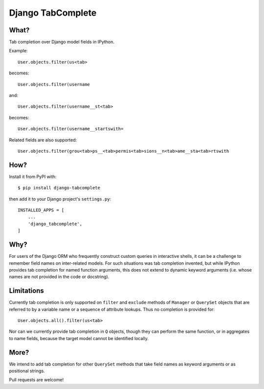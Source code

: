 Django TabComplete
==================

What?
-----

Tab completion over Django model fields in IPython.

Example::

    User.objects.filter(us<tab>

becomes::

    User.objects.filter(username

and::

    User.objects.filter(username__st<tab>

becomes::

    User.objects.filter(username__startswith=

Related fields are also supported::

    User.objects.filter(grou<tab>ps__<tab>permis<tab>sions__n<tab>ame__sta<tab>rtswith

How?
----

Install it from PyPI with::

    $ pip install django-tabcomplete

then add it to your Django project's ``settings.py``::

    INSTALLED_APPS = [
        ...
        'django_tabcomplete',
    ]


Why?
----

For users of the Django ORM who frequently construct custom queries in
interactive shells, it can be a challenge to remember field names on
inter-related models. For such situations was tab completion invented,
but while IPython provides tab completion for named function arguments,
this does not extend to dynamic keyword arguments (i.e. whose names are
not provided in the code or docstring).

Limitations
-----------

Currently tab completion is only supported on ``filter`` and ``exclude``
methods of ``Manager`` or ``QuerySet`` objects that are referred to by a
variable name or a sequence of attribute lookups. Thus no completion is
provided for::

    User.objects.all().filter(us<tab>

Nor can we currently provide tab completion in ``Q`` objects, though they can
perform the same function, or in aggregates to name fields, because the target
model cannot be identified locally.

More?
-----

We intend to add tab completion for other ``QuerySet`` methods that take
field names as keyword arguments or as positional strings.

Pull requests are welcome!
